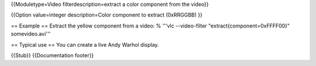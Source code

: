 {{Moduletype=Video filterdescription=extract a color component from the
video}}

{{Option value=integer description=Color component to extract (0xRRGGBB)
}}

== Example == Extract the yellow component from a video: % '''vlc
--video-filter "extract{component=0xFFFF00}" somevideo.avi'''

== Typical use == You can create a live Andy Warhol display.

{{Stub}} {{Documentation footer}}

